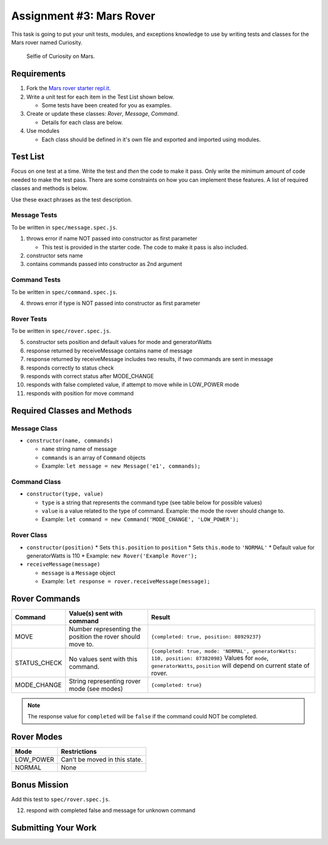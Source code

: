 Assignment #3: Mars Rover
=========================
This task is going to put your unit tests, modules, and exceptions knowledge to use
by writing tests and classes for the Mars rover named Curiosity.

.. figure:: figures/curiosity-rover-selfie.jpg
   :alt: Image of Curiosity rover taken by the rover on Mars.

   Selfie of Curiosity on Mars.


Requirements
------------

#. Fork the `Mars rover starter repl.it <https://repl.it/@launchcode/mars-rover-starter>`_.
#. Write a unit test for each item in the Test List shown below.

   * Some tests have been created for you as examples.

#. Create or update these classes: `Rover`, `Message`, `Command`.

   * Details for each class are below.

#. Use modules

   * Each class should be defined in it's own file and exported and imported using modules.


Test List
---------
Focus on one test at a time. Write the test and *then* the code to make it pass. Only write the minimum
amount of code needed to make the test pass. There are some constraints on
how you can implement these features. A list of required classes and methods is below.

Use these exact phrases as the test description.

Message Tests
^^^^^^^^^^^^^
To be written in ``spec/message.spec.js``.

1. throws error if name NOT passed into constructor as first parameter

   * This test is provided in the starter code. The code to make it pass is also included.

2. constructor sets name
3. contains commands passed into constructor as 2nd argument

Command Tests
^^^^^^^^^^^^^
To be written in ``spec/command.spec.js``.

4. throws error if type is NOT passed into constructor as first parameter

Rover Tests
^^^^^^^^^^^
To be written in ``spec/rover.spec.js``.

5. constructor sets position and default values for mode and generatorWatts
6. response returned by receiveMessage contains name of message
7. response returned by receiveMessage includes two results, if two commands are sent in message
8. responds correctly to status check
9. responds with correct status after MODE_CHANGE
10. responds with false completed value, if attempt to move while in LOW_POWER mode
11. responds with position for move command


Required Classes and Methods
----------------------------
Message Class
^^^^^^^^^^^^^

* ``constructor(name, commands)``

  * ``name`` string name of message
  * ``commands`` is an array of ``Command`` objects
  * Example: ``let message = new Message('e1', commands);``

Command Class
^^^^^^^^^^^^^

* ``constructor(type, value)``

  * ``type`` is a string that represents the command type (see table below for possible values)
  * ``value`` is a value related to the type of command. Example: the mode the rover should change to.
  * Example: ``let command = new Command('MODE_CHANGE', 'LOW_POWER');``

Rover Class
^^^^^^^^^^^

* ``constructor(position)``
  * Sets ``this.position`` to ``position``
  * Sets ``this.mode`` to ``'NORMAL'``
  * Default value for generatorWatts is 110
  * Example: ``new Rover('Example Rover');``

* ``receiveMessage(message)``

  * ``message`` is a ``Message`` object
  * Example: ``let response = rover.receiveMessage(message);``


Rover Commands
--------------
.. list-table::
   :widths: auto
   :header-rows: 1

   * - Command
     - Value(s) sent with command
     - Result
   * - MOVE
     - Number representing the position the rover should move to.
     - ``{completed: true, position: 88929237}``
   * - STATUS_CHECK
     - No values sent with this command.
     - ``{completed: true, mode: 'NORMAL', generatorWatts: 110, position: 87382098}`` Values for ``mode``, ``generatorWatts``, ``position`` will depend on current state of rover.
   * - MODE_CHANGE
     - String representing rover mode (see modes)
     - ``{completed: true}``

.. note:: The response value for ``completed`` will be ``false`` if the command could NOT be completed.


Rover Modes
-----------
.. list-table::
   :widths: auto
   :header-rows: 1

   * - Mode
     - Restrictions
   * - LOW_POWER
     - Can't be moved in this state.
   * - NORMAL
     - None


Bonus Mission
-------------
Add this test to ``spec/rover.spec.js``.

12. respond with completed false and message for unknown command


Submitting Your Work
--------------------

.. todo:: DO THIS
